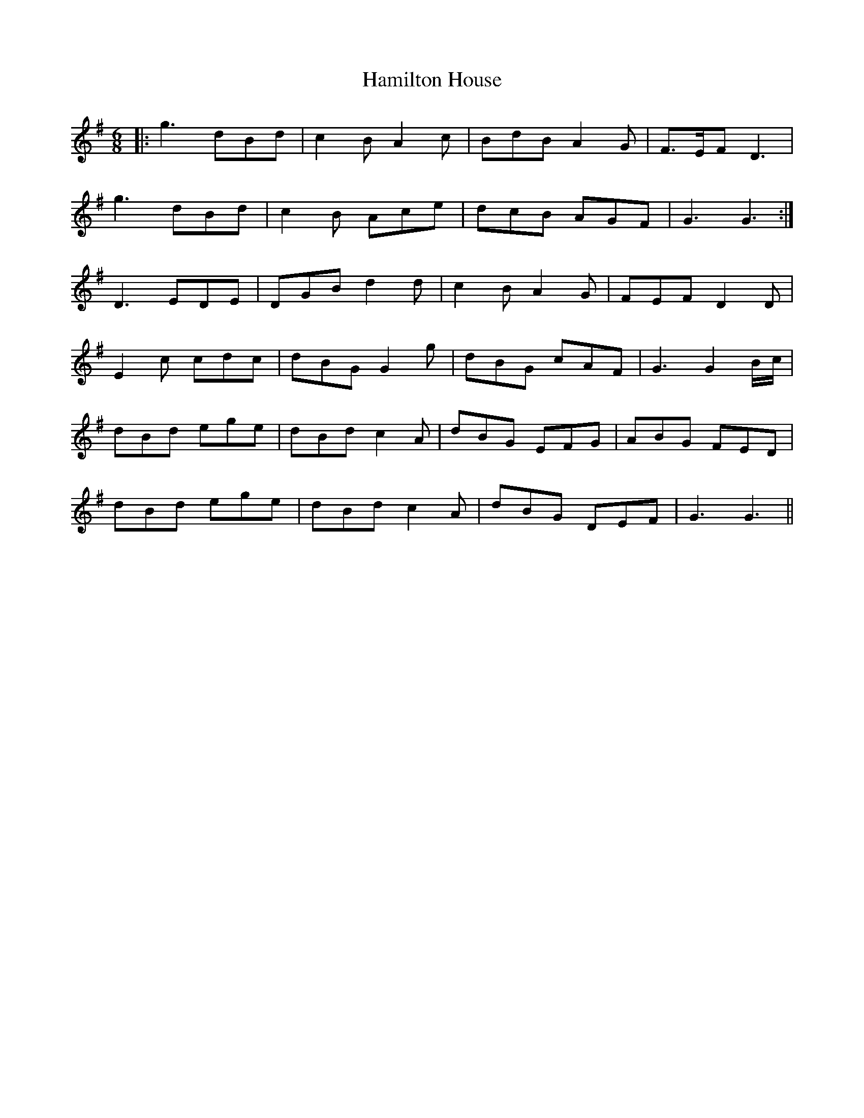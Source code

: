 X: 16561
T: Hamilton House
R: jig
M: 6/8
K: Gmajor
|:g3 dBd|c2 B A2 c|BdB A2 G|F3/2E/F D3|
g3 dBd|c2 B Ace|dcB AGF|G3 G3:|
D3 EDE|DGB d2 d|c2 B A2 G|FEF D2 D|
E2 c cdc|dBG G2 g|dBG cAF|G3 G2 B/c/|
dBd ege|dBd c2A|dBG EFG|ABG FED|
dBd ege|dBd c2 A|dBG DEF|G3 G3||

